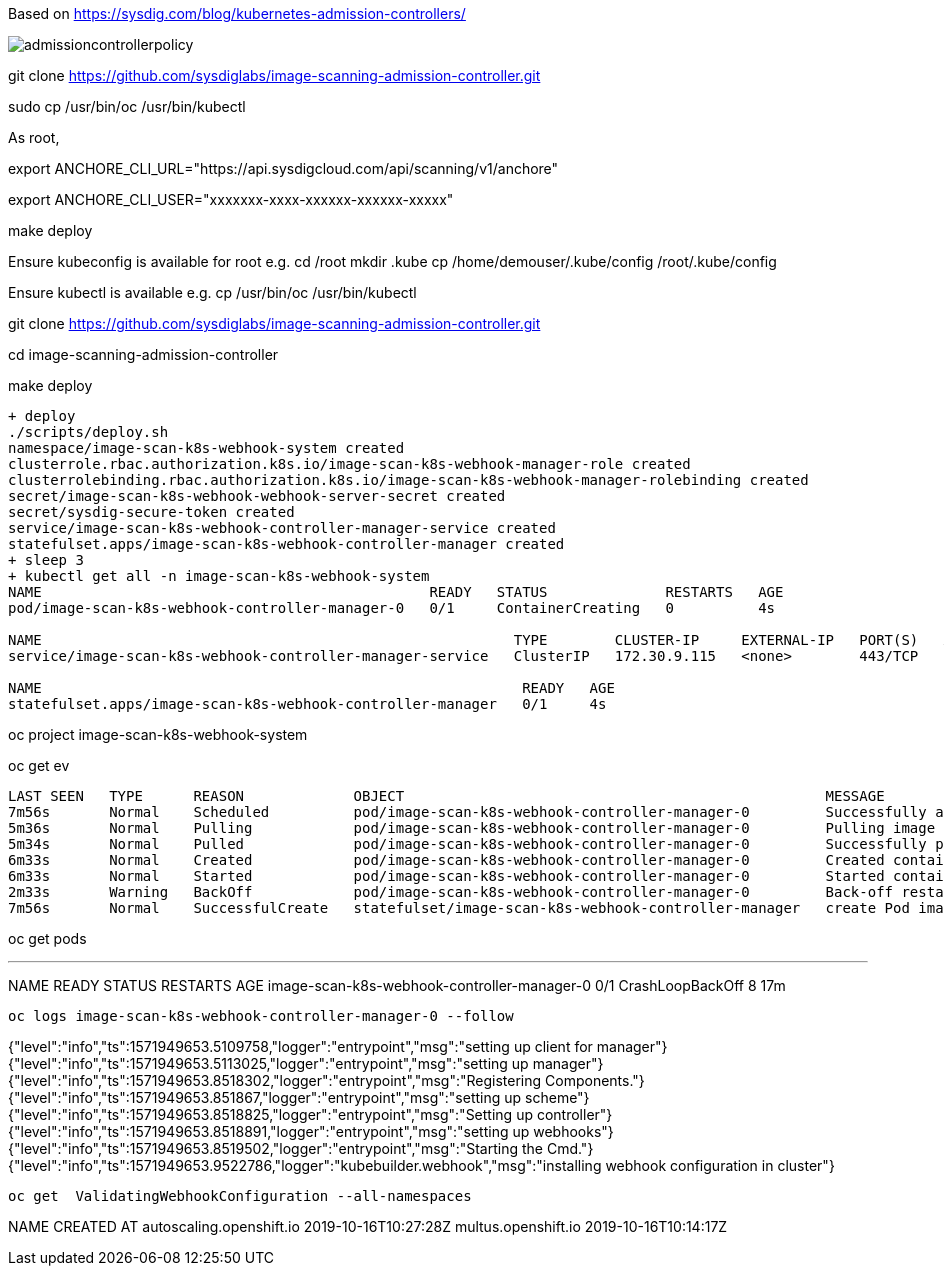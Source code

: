 Based on https://sysdig.com/blog/kubernetes-admission-controllers/



image:images/admissioncontrollerpolicy.png[title=Admission Controller Policy"]


git clone https://github.com/sysdiglabs/image-scanning-admission-controller.git


sudo cp /usr/bin/oc  /usr/bin/kubectl


As root,

export ANCHORE_CLI_URL="https://api.sysdigcloud.com/api/scanning/v1/anchore"

export ANCHORE_CLI_USER="xxxxxxx-xxxx-xxxxxx-xxxxxx-xxxxx"

make deploy

Ensure kubeconfig is available for root e.g.
cd /root
mkdir .kube
cp  /home/demouser/.kube/config /root/.kube/config

Ensure kubectl is available e.g.
cp /usr/bin/oc /usr/bin/kubectl


git clone https://github.com/sysdiglabs/image-scanning-admission-controller.git

cd image-scanning-admission-controller

make deploy

----
+ deploy
./scripts/deploy.sh
namespace/image-scan-k8s-webhook-system created
clusterrole.rbac.authorization.k8s.io/image-scan-k8s-webhook-manager-role created
clusterrolebinding.rbac.authorization.k8s.io/image-scan-k8s-webhook-manager-rolebinding created
secret/image-scan-k8s-webhook-webhook-server-secret created
secret/sysdig-secure-token created
service/image-scan-k8s-webhook-controller-manager-service created
statefulset.apps/image-scan-k8s-webhook-controller-manager created
+ sleep 3
+ kubectl get all -n image-scan-k8s-webhook-system
NAME                                              READY   STATUS              RESTARTS   AGE
pod/image-scan-k8s-webhook-controller-manager-0   0/1     ContainerCreating   0          4s

NAME                                                        TYPE        CLUSTER-IP     EXTERNAL-IP   PORT(S)   AGE
service/image-scan-k8s-webhook-controller-manager-service   ClusterIP   172.30.9.115   <none>        443/TCP   4s

NAME                                                         READY   AGE
statefulset.apps/image-scan-k8s-webhook-controller-manager   0/1     4s
----


oc project image-scan-k8s-webhook-system

oc get ev

----
LAST SEEN   TYPE      REASON             OBJECT                                                  MESSAGE
7m56s       Normal    Scheduled          pod/image-scan-k8s-webhook-controller-manager-0         Successfully assigned image-scan-k8s-webhook-system/image-scan-k8s-webhook-controller-manager-0 to crc-847lc-master-0
5m36s       Normal    Pulling            pod/image-scan-k8s-webhook-controller-manager-0         Pulling image "quay.io/sysdig/sysdig-image-scanning-trigger:latest"
5m34s       Normal    Pulled             pod/image-scan-k8s-webhook-controller-manager-0         Successfully pulled image "quay.io/sysdig/sysdig-image-scanning-trigger:latest"
6m33s       Normal    Created            pod/image-scan-k8s-webhook-controller-manager-0         Created container manager
6m33s       Normal    Started            pod/image-scan-k8s-webhook-controller-manager-0         Started container manager
2m33s       Warning   BackOff            pod/image-scan-k8s-webhook-controller-manager-0         Back-off restarting failed container
7m56s       Normal    SuccessfulCreate   statefulset/image-scan-k8s-webhook-controller-manager   create Pod image-scan-k8s-webhook-controller-manager-0 in StatefulSet image-scan-k8s-webhook-controller-manager successful
----


oc get pods

---
NAME                                          READY   STATUS             RESTARTS   AGE
image-scan-k8s-webhook-controller-manager-0   0/1     CrashLoopBackOff   8          17m
----


oc logs image-scan-k8s-webhook-controller-manager-0 --follow

----
{"level":"info","ts":1571949653.5109758,"logger":"entrypoint","msg":"setting up client for manager"}
{"level":"info","ts":1571949653.5113025,"logger":"entrypoint","msg":"setting up manager"}
{"level":"info","ts":1571949653.8518302,"logger":"entrypoint","msg":"Registering Components."}
{"level":"info","ts":1571949653.851867,"logger":"entrypoint","msg":"setting up scheme"}
{"level":"info","ts":1571949653.8518825,"logger":"entrypoint","msg":"Setting up controller"}
{"level":"info","ts":1571949653.8518891,"logger":"entrypoint","msg":"setting up webhooks"}
{"level":"info","ts":1571949653.8519502,"logger":"entrypoint","msg":"Starting the Cmd."}
{"level":"info","ts":1571949653.9522786,"logger":"kubebuilder.webhook","msg":"installing webhook configuration in cluster"}
----


oc get  ValidatingWebhookConfiguration --all-namespaces

----
NAME                       CREATED AT
autoscaling.openshift.io   2019-10-16T10:27:28Z
multus.openshift.io        2019-10-16T10:14:17Z
----

